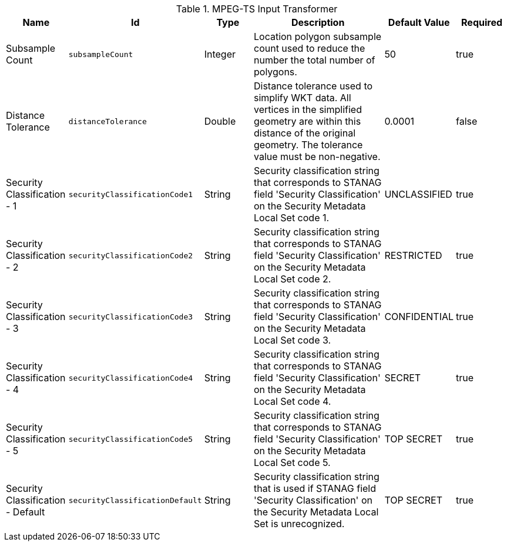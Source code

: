 :title: MPEG-TS Input Transformer
:id: org.codice.alliance.transformer.video.MpegTsInputTransformer
:type: table
:status: published
:application: ${alliance-video}
:summary: MPEG-TS Input Transformer configurations.

.[[_org.codice.alliance.transformer.video.MpegTsInputTransformer]]MPEG-TS Input Transformer
[cols="1,1m,1,3,1,1" options="header"]
|===

|Name
|Id
|Type
|Description
|Default Value
|Required

|Subsample Count
|subsampleCount
|Integer
|Location polygon subsample count used to reduce the number the total number of polygons.
|50
|true

|Distance Tolerance
|distanceTolerance
|Double
|Distance tolerance used to simplify WKT data. All vertices in the simplified geometry are within this distance of the original geometry. The tolerance value must be non-negative.
|0.0001
|false

|Security Classification - 1
|securityClassificationCode1
|String
|Security classification string that corresponds to STANAG field 'Security Classification' on the Security Metadata Local Set code 1.
|UNCLASSIFIED
|true

|Security Classification - 2
|securityClassificationCode2
|String
|Security classification string that corresponds to STANAG field 'Security Classification' on the Security Metadata Local Set code 2.
|RESTRICTED
|true

|Security Classification - 3
|securityClassificationCode3
|String
|Security classification string that corresponds to STANAG field 'Security Classification' on the Security Metadata Local Set code 3.
|CONFIDENTIAL
|true

|Security Classification - 4
|securityClassificationCode4
|String
|Security classification string that corresponds to STANAG field 'Security Classification' on the Security Metadata Local Set code 4.
|SECRET
|true

|Security Classification - 5
|securityClassificationCode5
|String
|Security classification string that corresponds to STANAG field 'Security Classification' on the Security Metadata Local Set code 5.
|TOP SECRET
|true

|Security Classification - Default
|securityClassificationDefault
|String
|Security classification string that is used if STANAG field 'Security Classification' on the Security Metadata Local Set is unrecognized.
|TOP SECRET
|true

|===

